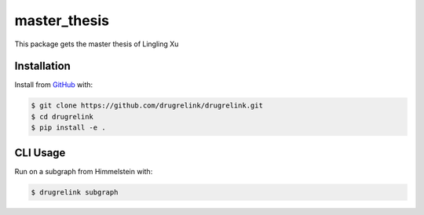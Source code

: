 master_thesis
=============
This package gets the master thesis of Lingling Xu

Installation
------------
Install from `GitHub <https://github.com/drugrelink/drugrelink>`_ with:

.. code-block:: sh

    $ git clone https://github.com/drugrelink/drugrelink.git
    $ cd drugrelink
    $ pip install -e .

CLI Usage
---------
Run on a subgraph from Himmelstein with:

.. code-block:: sh

    $ drugrelink subgraph
